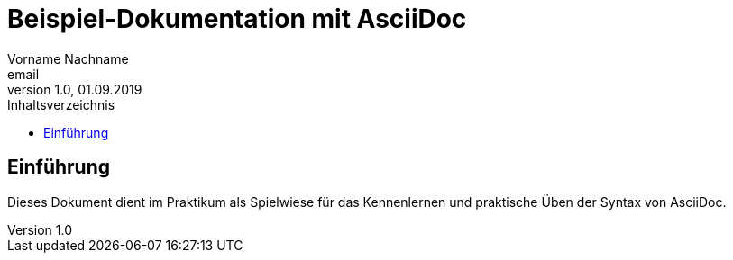 = Beispiel-Dokumentation mit AsciiDoc
Vorname Nachname <email>
1.0, 01.09.2019
:toc:
:toc-title: Inhaltsverzeichnis
// Platzhalter für weitere Dokumenten-Attribute

== Einführung
Dieses Dokument dient im Praktikum als Spielwiese für das Kennenlernen und praktische Üben der Syntax von AsciiDoc.

